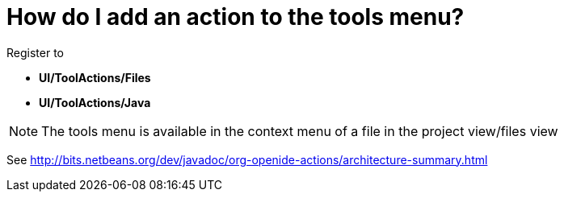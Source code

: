 // 
//     Licensed to the Apache Software Foundation (ASF) under one
//     or more contributor license agreements.  See the NOTICE file
//     distributed with this work for additional information
//     regarding copyright ownership.  The ASF licenses this file
//     to you under the Apache License, Version 2.0 (the
//     "License"); you may not use this file except in compliance
//     with the License.  You may obtain a copy of the License at
// 
//       http://www.apache.org/licenses/LICENSE-2.0
// 
//     Unless required by applicable law or agreed to in writing,
//     software distributed under the License is distributed on an
//     "AS IS" BASIS, WITHOUT WARRANTIES OR CONDITIONS OF ANY
//     KIND, either express or implied.  See the License for the
//     specific language governing permissions and limitations
//     under the License.
//

= How do I add an action to the tools menu?
:page-layout: wikidev
:jbake-tags: wiki, devfaq, needsreview
:jbake-status: published
:keywords: Apache NetBeans wiki DevFaqActionAddTools
:description: Apache NetBeans wiki DevFaqActionAddTools
:toc: left
:toc-title:
:syntax: true
:wikidevsection: _actions_how_to_add_things_to_files_folders_menus_toolbars_and_more
:position: 18

Register to 

* *UI/ToolActions/Files*  
* *UI/ToolActions/Java*

NOTE: The tools menu is available in the context menu of a file in the project view/files view

See link:https://bits.netbeans.org/dev/javadoc/org-openide-actions/architecture-summary.html[http://bits.netbeans.org/dev/javadoc/org-openide-actions/architecture-summary.html]

////
== Apache Migration Information

The content in this page was kindly donated by Oracle Corp. to the
Apache Software Foundation.

This page was exported from link:http://wiki.netbeans.org/DevFaqActionAddTools[http://wiki.netbeans.org/DevFaqActionAddTools] , 
that was last modified by NetBeans user Markiewb 
on 2015-03-08T18:19:45Z.


*NOTE:* This document was automatically converted to the AsciiDoc format on 2018-02-07, and needs to be reviewed.
////